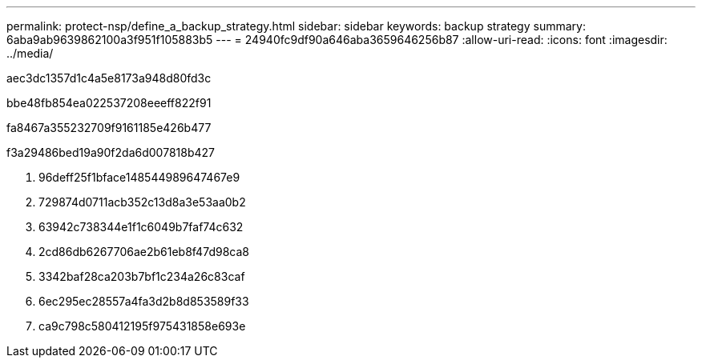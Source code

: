 ---
permalink: protect-nsp/define_a_backup_strategy.html 
sidebar: sidebar 
keywords: backup strategy 
summary: 6aba9ab9639862100a3f951f105883b5 
---
= 24940fc9df90a646aba3659646256b87
:allow-uri-read: 
:icons: font
:imagesdir: ../media/


[role="lead"]
aec3dc1357d1c4a5e8173a948d80fd3c

.bbe48fb854ea022537208eeeff822f91
fa8467a355232709f9161185e426b477

.f3a29486bed19a90f2da6d007818b427
. 96deff25f1bface148544989647467e9
. 729874d0711acb352c13d8a3e53aa0b2
. 63942c738344e1f1c6049b7faf74c632
. 2cd86db6267706ae2b61eb8f47d98ca8
. 3342baf28ca203b7bf1c234a26c83caf
. 6ec295ec28557a4fa3d2b8d853589f33
. ca9c798c580412195f975431858e693e

